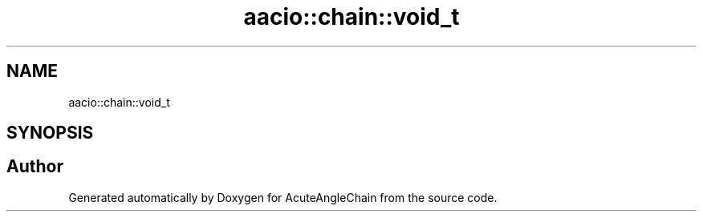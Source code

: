 .TH "aacio::chain::void_t" 3 "Sun Jun 3 2018" "AcuteAngleChain" \" -*- nroff -*-
.ad l
.nh
.SH NAME
aacio::chain::void_t
.SH SYNOPSIS
.br
.PP


.SH "Author"
.PP 
Generated automatically by Doxygen for AcuteAngleChain from the source code\&.
